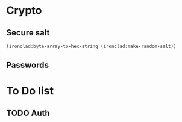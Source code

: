 * Crypto

** Secure salt
#+begin_src lisp
(ironclad:byte-array-to-hex-string (ironclad:make-random-salt))
#+end_src

** Passwords

* To Do list

** TODO Auth
